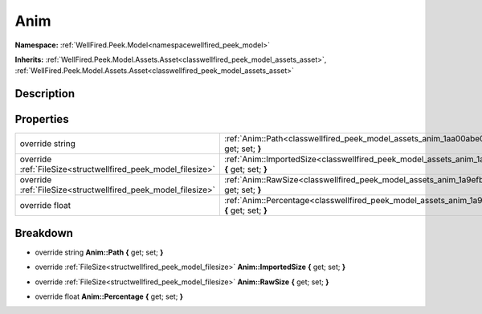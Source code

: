 .. _classwellfired_peek_model_assets_anim:

Anim
=====

**Namespace:** :ref:`WellFired.Peek.Model<namespacewellfired_peek_model>`

**Inherits:** :ref:`WellFired.Peek.Model.Assets.Asset<classwellfired_peek_model_assets_asset>`, :ref:`WellFired.Peek.Model.Assets.Asset<classwellfired_peek_model_assets_asset>`


Description
------------



Properties
-----------

+----------------------------------------------------------------+----------------------------------------------------------------------------------------------------------------------------+
|override string                                                 |:ref:`Anim::Path<classwellfired_peek_model_assets_anim_1aa00abe00db61da87d47cd6c239cbdddb>` **{** get; set; **}**           |
+----------------------------------------------------------------+----------------------------------------------------------------------------------------------------------------------------+
|override :ref:`FileSize<structwellfired_peek_model_filesize>`   |:ref:`Anim::ImportedSize<classwellfired_peek_model_assets_anim_1a17e3a3162a7cfa9b8451f3b7bc742241>` **{** get; set; **}**   |
+----------------------------------------------------------------+----------------------------------------------------------------------------------------------------------------------------+
|override :ref:`FileSize<structwellfired_peek_model_filesize>`   |:ref:`Anim::RawSize<classwellfired_peek_model_assets_anim_1a9efba9fb188e21a7c5c65fe05fe39cac>` **{** get; set; **}**        |
+----------------------------------------------------------------+----------------------------------------------------------------------------------------------------------------------------+
|override float                                                  |:ref:`Anim::Percentage<classwellfired_peek_model_assets_anim_1a957cd7b4fae0eaacde349f3708715e42>` **{** get; set; **}**     |
+----------------------------------------------------------------+----------------------------------------------------------------------------------------------------------------------------+

Breakdown
----------

.. _classwellfired_peek_model_assets_anim_1aa00abe00db61da87d47cd6c239cbdddb:

- override string **Anim::Path** **{** get; set; **}**

.. _classwellfired_peek_model_assets_anim_1a17e3a3162a7cfa9b8451f3b7bc742241:

- override :ref:`FileSize<structwellfired_peek_model_filesize>` **Anim::ImportedSize** **{** get; set; **}**

.. _classwellfired_peek_model_assets_anim_1a9efba9fb188e21a7c5c65fe05fe39cac:

- override :ref:`FileSize<structwellfired_peek_model_filesize>` **Anim::RawSize** **{** get; set; **}**

.. _classwellfired_peek_model_assets_anim_1a957cd7b4fae0eaacde349f3708715e42:

- override float **Anim::Percentage** **{** get; set; **}**

